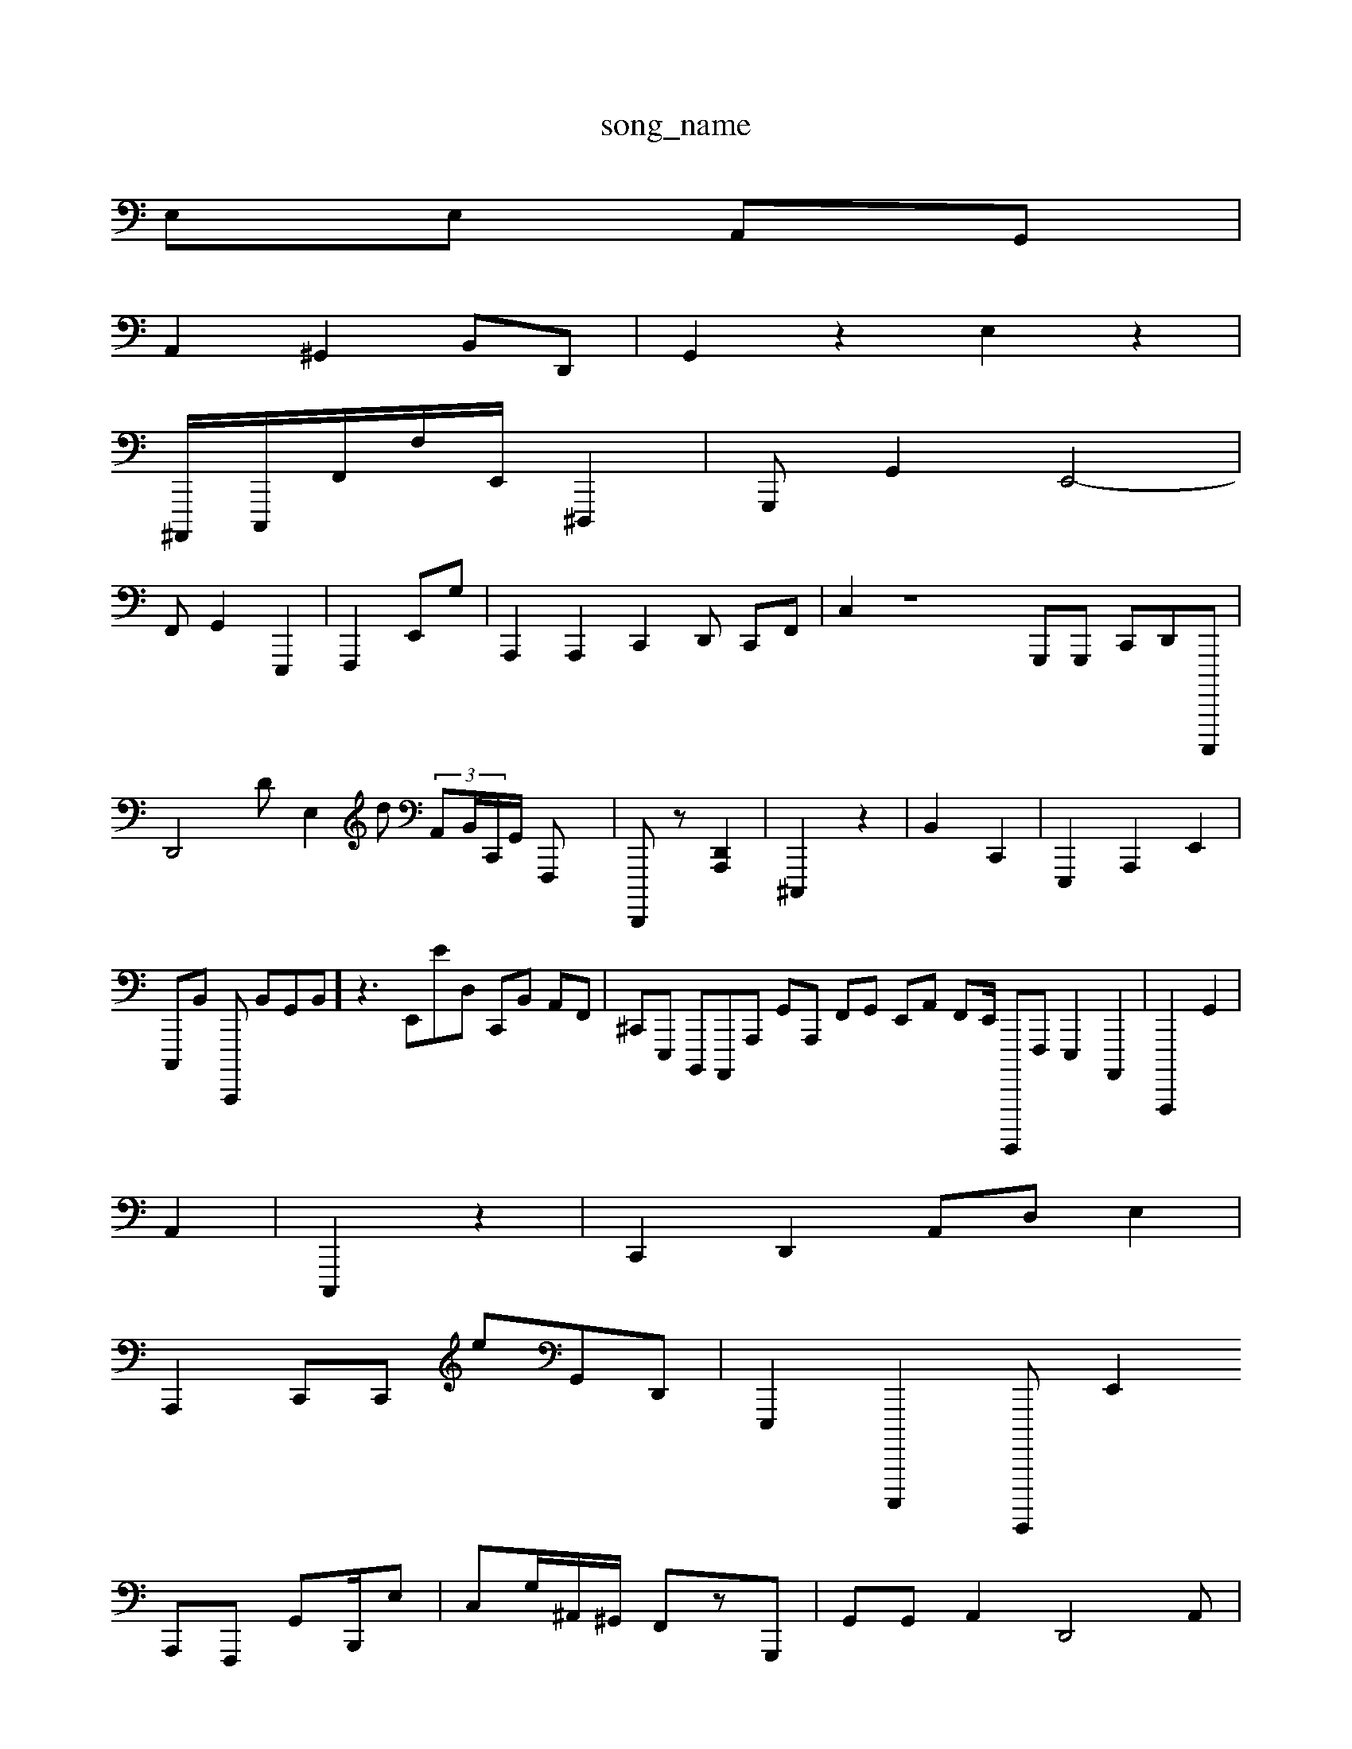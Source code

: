 X: 1
T:song_name
K:C2 z2| \
E,E, A,,G,,|
A,,2 ^G,,2 B,,D,,| \
G,,2 z2 E,2z2|
^A,,,,/2C,,,/2F,,/2F,/2E,,/2 ^D,,,2|G,,,G,,2  \
E,,4-|
F,,G,,2 E,,,2| \
F,,,2E,,G,| \
A,,,2A,,,2C,,2D,, C,,F,,| \
C,2 z8 G,,,G,,, C,,D,,C,,,,,| \
D,,4 DE,2d  (3A,,B,,/2C,,/2G,,/2 F,,,X| \
D,,,,z-[A,,,D,,]2| \
^C,,,2 z2| \
B,,2 C,,2| \
E,,,2 A,,,2E,,2| \
C,,,B,, C,,,, B,,G,,B,,] z3E,,ED, C,,B,, A,,F,,| \
^C,,E,,, B,,,,A,,,,A,,, G,,A,,, F,,G,, E,,A,, F,,E,,/2 G,,,,,,F,,, E,,,2 A,,,,2| \
A,,,,,2 G,,2|
A,,2-| \
C,,,2 z2| \
C,,2 D,,2 A,,D, E,2|
A,,,2 C,,C,, eG,,D,,| \
E,,,2 C,,,,,2^TE,,,,,, E,,2
A,,,F,,, G,,B,,,/2E,| \
C,G,/2^A,,/2^G,,/2 F,,z[G,,,]| \
G,,G,, A,,2 D,,4A,,|
,,,2 z2| \
G,,,2| \
D,,2 z,2 A,,2| \
z4| \
A,,2|
D,,2 zF,2|
B,,,B,,| \
^G,,,2- G,,,2 A,,,,,,2 E,,2| \
g, A,,2 C,,2 B,,B,,| \
A,,C,2B,,,, D,,4| \
C,,4| \
D,,2 G,,3 z2| \
E,,2E,, G,,2 B,,z| \
A,, z2|
G,,2 [[A,A,,]2 G,| \
^F,,, A,,,2 [E,,F,,,]2| \
C,,2 C,2 z|
E,,2| \
D,,2-| \
E,,2 C,D, D,,2C,,| \
C,,2-<A,,D,,| \
G,,,,=F,,2 ^A,,4G,,2 z2|
E,,2|
E,,2 G,,22 z2 C,2A,,,/2E,,/2z/2 ^F,,2^A,,,-][G,-G,,]/2| \
F,,2-| \
G,,2- G,,,2| \
E,,B,, G,C, NC,,2| \
C,,4| \
G,,,,4| \
B,,2G,,2D,,/2E,,/2G,,/2 A,,^A,,, E,,G,,MB,,,,,]/2z/2A,,/2| \
F,,/2^C,,/2B,,E,,2| \
C,,G,,  \
^F,,2B,, ^G,,,D, G,,^G,, F,,,B,,,| \
D,2 G,,,E,,| \
C/2z/2G,,/2zf z3B,,2|
C,,42| \
C,,2-| \
F,,/2D,/2G,]/2|
G,,/2=A,,/2D,,/2D,,/2F,,/2 G,,/2C,/2B,,/2 B,,,,/2D,,/2G,,/2E,,| \
C,,/2G,/2D,/2D,/2 E,-A,,/2 D,,2A,,,| \
C,-D, B,,-G/2D,/2^G,,/2G,,,,/2B,,,,2z/2| \
CG,,/2B,,/2-G,,,,2|
z4|
A,,,^G,, G,,4 d,,F,, A,,,2D,,,, F,,2G,,^A,,,, F,,D,,| \
D,,B,, B,,22| \
^G,,2G,,A,, C,/2=E,,/2D,,/2A,,,|^A,,,,E,,,/2z/2A,,/2F,,/2F,,/2|
^A,8 F,,,2A,,|D,,4z2 A,,,4 B,,,-F,, G,,-G,,E,, G,,D,G,,,]|
D,,A,, D,,A,,, [F,,A,,-][E,-F,,,]| \
G,,,2-| \
G,,,,,,,, E,,G,,^C,,, A,,,F,, z2| \
B,,/2E,,/2G,,/2B,,/2 B,A,,, F,,F,,F,, zA,,G,,, E,,CB,G,,/2B,| \
D,,F,2G,, c,B,,F,,| \
F,-D,,, ^G,A,,E,,| \
G,,,,2 [E,,,,,,]2E,,,/2B,,/2B,,/2| \
A,,,F,,/2E,,,/2A,,,/2 G,,,C,,|
^A,,,,B,, B,,2B,,, G,C,2| \
^A,,2A,,^G,, B,,]E,, A,,C,,2E,,,A,,6| \
F,,,,2 E,,2 zE,,| \
D,,4G,G,, D,,B,,D,, z2C,,2 E,,zz| \
A,,,2A,, E,,2| \
B,,,,B,,,B,,, z,A,,, E,,,B,,E,, D,,A,,/2E,,-]/2A/2D,,/2 G,,,,,/2F,,,| \
A,,,,,/2D,,/2D,,/2 E,,,/2G,,,,,/2E,, E,,,2G,,/2C,/2C,,/2 G,,G,,/2C,,/2 zc,,/2 C,,C, C,,2,E,,,2G,,,| \
E,,2-|
C,,2|
2 (3F,,D,A,, C,,G,,| \
D,,,A,,  (3,,,,C,,,,D,,G,,2 G,,,2 E,,,2| \
C,,,2 E,,,,,2 A,,,2E,,|
E,,,2 D,,2|
z,,,,B,,, G,,,B,,,,|
D,,,,G,G,/2B,,/2 G,/2G,^ G,,A,,|
B,,,B,,, A,,,,A,, C,,E, G,,,G,,/2F,,/2D,,/2E,,/2G,,A,,,,, A,,,/2G,,,/2E,,d/2 ^A,,A,,| \
E,,3/2F,,B,,,| \
 (3C,,D,,^G,,| \
G,,,,4 D,,2A,, D,,2C,,, [E,,C,,][F,,A,,]| \
G,,,/2D,,/2 ^C,,,E, D,,E,, G,,F,,F, C,,A,,G,,| \
A,,A,,C,, z2 D,,B,,| \
D,,,,2C,,2 G,,A,,,- ^G,2-X: \
cWs/ma/0%fom 1/4=74
Q:1/84=QK:m/4=5/4
49/2=K:C e/2-/2E/2 A/2E,/2z/2 A,,/2B,,/2A,/2B,,/2| \
D,,G,,, A,,A,,,| \
B,,E,,]2| \
D,,2 z2<^G,,,-|
C,,2 z4| \
G,,C,, z4 B,,2| \
B,,, C,,2[B,,,G,,-] [GA,,,-]2|
^,,,^F,, D,,F,,| \
^A,,,,z D,,2| \
F,,,2 E,,2| \
C,,,,D,,,| \
D,,B,,- G,,,2| \
C,,2|
A,,E,,G,, (3G,,,G,,,,,E,,,3F,, E,,,4| \
D,,,,